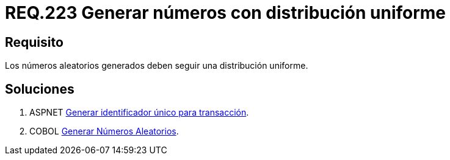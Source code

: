 :slug: rules/223/
:category: rules
:description: En el presente documento se detallan los requerimientos de seguridad relacionados a la generación segura de números aleatorios utilizados por un determinado sistema. En este caso, se recomienda que dichos números sigan una distribución de tipo uniforme.
:keywords: Generar, Aleatorio, Distribución, Números, Uniforme, Seguridad.
:rules: yes

= REQ.223 Generar números con distribución uniforme

== Requisito

Los números aleatorios generados
deben seguir una distribución uniforme.

== Soluciones

. +ASPNET+ link:../../defends/aspnet/generar-identificador-unico/[Generar identificador único para transacción].
. +COBOL+ link:../../defends/cobol/generar-numeros-aleatorios/[Generar Números Aleatorios].
